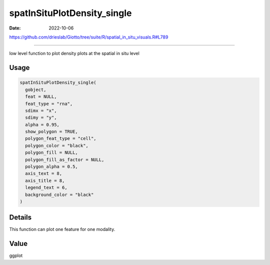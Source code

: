 ============================
spatInSituPlotDensity_single
============================

:Date: 2022-10-06

https://github.com/drieslab/Giotto/tree/suite/R/spatial_in_situ_visuals.R#L789

===========

low level function to plot density plots at the spatial in situ level

Usage
=====

.. code:: r

   spatInSituPlotDensity_single(
     gobject,
     feat = NULL,
     feat_type = "rna",
     sdimx = "x",
     sdimy = "y",
     alpha = 0.95,
     show_polygon = TRUE,
     polygon_feat_type = "cell",
     polygon_color = "black",
     polygon_fill = NULL,
     polygon_fill_as_factor = NULL,
     polygon_alpha = 0.5,
     axis_text = 8,
     axis_title = 8,
     legend_text = 6,
     background_color = "black"
   )

Details
=======

This function can plot one feature for one modality.

Value
=====

ggplot
